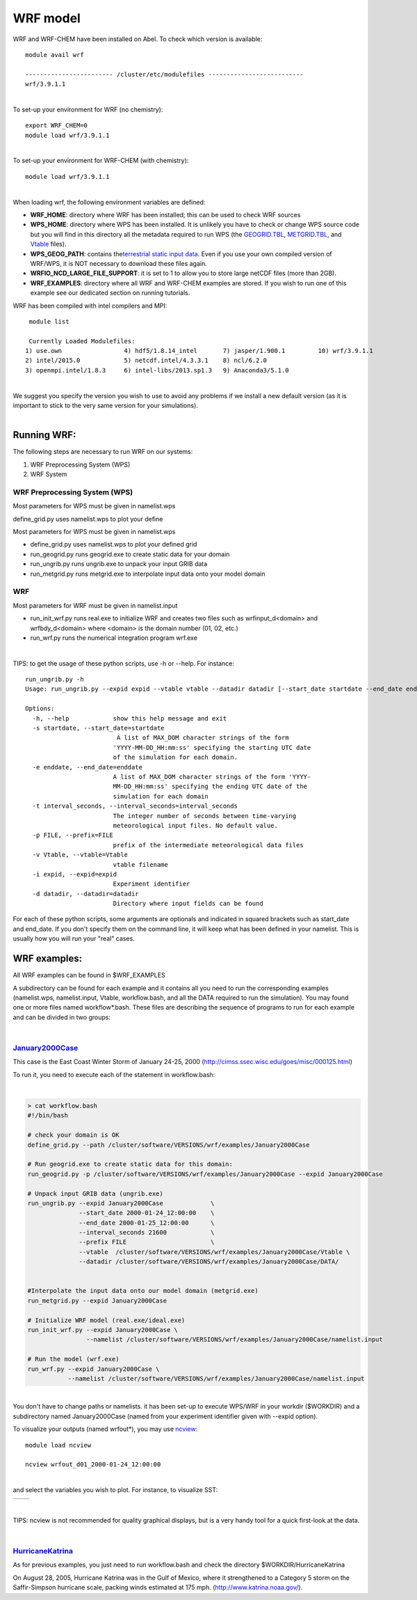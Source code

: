 WRF model 
==========

WRF and WRF-CHEM have been installed on Abel. To check which version is
available:


::

   module avail wrf

   ------------------------ /cluster/etc/modulefiles --------------------------
   wrf/3.9.1.1

| 
| To set-up your environment for WRF (no chemistry):


::

   export WRF_CHEM=0
   module load wrf/3.9.1.1

   
| 
| To set-up your environment for WRF-CHEM (with chemistry):


::

   module load wrf/3.9.1.1
     

| 
| When loading wrf, the following environment variables are defined:

-  **WRF_HOME**: directory where WRF has been installed; this can be
   used to check WRF sources
-  **WPS_HOME**: directory where WPS has been installed. It is unlikely
   you have to check or change WPS source code but you will find in this
   directory all the metadata required to run WPS (the `GEOGRID.TBL`_,
   `METGRID.TBL`_, and `Vtable`_ files).
-  **WPS_GEOG_PATH**: contains the\ `terrestrial static input data`_.
   Even if you use your own compiled version of WRF/WPS, it is NOT
   necessary to download these files again.
-  **WRFIO_NCD_LARGE_FILE_SUPPORT**: it is set to 1 to allow you to
   store large netCDF files (more than 2GB).
-  **WRF_EXAMPLES**: directory where all WRF and WRF-CHEM examples are
   stored. If you wish to run one of this example see our dedicated
   section on running tutorials.

 

WRF has been compiled with intel compilers and MPI:

::

   module list 

   Currently Loaded Modulefiles:
  1) use.own                 4) hdf5/1.8.14_intel       7) jasper/1.900.1         10) wrf/3.9.1.1
  2) intel/2015.0            5) netcdf.intel/4.3.3.1    8) ncl/6.2.0
  3) openmpi.intel/1.8.3     6) intel-libs/2013.sp1.3   9) Anaconda3/5.1.0

| 
| We suggest you specify the version you wish to use to avoid any
  problems if we install a new default version (as it is important to
  stick to the very same version for your  simulations).

| 

Running WRF:
------------

The following steps are necessary to run WRF on our systems:

#. WRF Preprocessing System (WPS)
#. WRF System


WRF Preprocessing System (WPS)
~~~~~~~~~~~~~~~~~~~~~~~~~~~~~~

Most parameters for WPS must be given in namelist.wps

define_grid.py uses namelist.wps to plot your define

Most parameters for WPS must be given in namelist.wps

-  define_grid.py uses namelist.wps to plot your defined grid
-  run_geogrid.py  runs geogrid.exe to create static data for your
   domain
-  run_ungrib.py runs ungrib.exe to unpack your input GRIB data
-  run_metgrid.py runs metgrid.exe to interpolate input data onto your
   model domain

WRF
~~~

Most parameters for WRF must be given in namelist.input

-  run_init_wrf.py runs real.exe to initialize WRF and creates two files
   such as wrfinput_d<domain> and wrfbdy_d<domain> where <domain> is the
   domain number (01, 02, etc.)

-  run_wrf.py runs the numerical integration program wrf.exe

| 

TIPS: to get the usage of these python scripts, use -h or --help. For
instance:

::

   run_ungrib.py -h
   Usage: run_ungrib.py --expid expid --vtable vtable --datadir datadir [--start_date startdate --end_date enddate] [--interval_seconds val] [--prefix FILE]

   Options:
     -h, --help            show this help message and exit
     -s startdate, --start_date=startdate
                            A list of MAX_DOM character strings of the form
                           'YYYY-MM-DD_HH:mm:ss' specifying the starting UTC date
                           of the simulation for each domain.
     -e enddate, --end_date=enddate
                           A list of MAX_DOM character strings of the form 'YYYY-
                           MM-DD_HH:mm:ss' specifying the ending UTC date of the
                           simulation for each domain
     -t interval_seconds, --interval_seconds=interval_seconds
                           The integer number of seconds between time-varying
                           meteorological input files. No default value.
     -p FILE, --prefix=FILE
                           prefix of the intermediate meteorological data files
     -v Vtable, --vtable=Vtable
                           vtable filename
     -i expid, --expid=expid
                           Experiment identifier
     -d datadir, --datadir=datadir
                           Directory where input fields can be found

::

For each of these python scripts, some arguments are optionals and
indicated in squared brackets such as start_date and end_date. If you
don't specify them on the command line, it will keep what has been
defined in your namelist.  This is usually how you will run your "real"
cases.

WRF examples:
-------------

All WRF examples can be found in $WRF_EXAMPLES

A subdirectory can be found for each example and it contains all you
need to run the corresponding examples (namelist.wps, namelist.input,
Vtable, workflow.bash, and all the DATA required to run the simulation).
You may found one or more files named workflow*.bash. These files are
describing the sequence of programs to run for each example and can be
divided in two groups:

| 

`January2000Case`_
~~~~~~~~~~~~~~~~~~

This case is the East Coast Winter Storm of January 24-25, 2000
(http://cimss.ssec.wisc.edu/goes/misc/000125.html)

To run it, you need to execute each of the statement in workflow.bash:

| 

.. code:: bodytext

   > cat workflow.bash
   #!/bin/bash

   # check your domain is OK
   define_grid.py --path /cluster/software/VERSIONS/wrf/examples/January2000Case

   # Run geogrid.exe to create static data for this domain:
   run_geogrid.py -p /cluster/software/VERSIONS/wrf/examples/January2000Case --expid January2000Case

   # Unpack input GRIB data (ungrib.exe)
   run_ungrib.py --expid January2000Case             \
                 --start_date 2000-01-24_12:00:00    \
                 --end_date 2000-01-25_12:00:00      \
                 --interval_seconds 21600            \
                 --prefix FILE                       \
                 --vtable  /cluster/software/VERSIONS/wrf/examples/January2000Case/Vtable \
                 --datadir /cluster/software/VERSIONS/wrf/examples/January2000Case/DATA/


   #Interpolate the input data onto our model domain (metgrid.exe)
   run_metgrid.py --expid January2000Case

   # Initialize WRF model (real.exe/ideal.exe)
   run_init_wrf.py --expid January2000Case \
                   --namelist /cluster/software/VERSIONS/wrf/examples/January2000Case/namelist.input

   # Run the model (wrf.exe)
   run_wrf.py --expid January2000Case \
              --namelist /cluster/software/VERSIONS/wrf/examples/January2000Case/namelist.input

| 
| You don't have to change paths or namelists. it has been set-up to
  execute WPS/WRF in your workdir ($WORKDIR) and a subdirectory named
  January2000Case (named from your experiment identifier given with
  --expid option).

To visualize your outputs (named wrfout*), you may use `ncview`_:

::

             module load ncview

             ncview wrfout_d01_2000-01-24_12:00:00

| 
| and select the variables you wish to plot.  For instance, to visualize
  SST:

+-----------------------------------+-----------------------------------+
| .. container:: floatnone          | .. container:: floatnone          |
|                                   |                                   |
|    |Ncview-p1.png|                |    |Ncview-p2.png|                |
+-----------------------------------+-----------------------------------+

| 

TIPS: ncview is not recommended for quality graphical displays, but is a
very handy tool for a quick first-look at the data.

| 

`HurricaneKatrina`_\  
~~~~~~~~~~~~~~~~~~~~~~

As for previous examples, you just need to run workflow.bash and check
the directory $WORKDIR/HurricaneKatrina

On August 28, 2005, Hurricane Katrina was in the Gulf of Mexico, where
it strengthened to a Category 5 storm on the Saffir-Simpson hurricane
scale, packing winds estimated at 175 mph.
(http://www.katrina.noaa.gov/).

.. _ncview: http://meteora.ucsd.edu/~pierce/ncview_home_page.html
.. _HurricaneKatrina: http://www2.mmm.ucar.edu/wrf/OnLineTutorial/CASES/SingleDomain/

.. |Ncview-p1.png| image:: ./WRFand%20WRF-CHEM%20-%20mn_geo_geoit_files/Ncview-p1.png
   :width: 570px
   :height: 529px
   :target: https://wiki.uio.no/mn/geo/geoit/index.php/File:Ncview-p1.png
.. |Ncview-p2.png| image:: ./WRFand%20WRF-CHEM%20-%20mn_geo_geoit_files/Ncview-p2.png
   :width: 363px
   :height: 327px
   :target: https://wiki.uio.no/mn/geo/geoit/index.php/File:Ncview-p2.png
   
   
.. _January2000Case: http://www2.mmm.ucar.edu/wrf/OnLineTutorial/CASES/JAN00/
.. _GEOGRID.TBL: http://www2.mmm.ucar.edu/wrf/users/docs/user_guide_V3/users_guide_chap3.htm#_Description_of_GEOGRID.TBL
.. _METGRID.TBL: http://www2.mmm.ucar.edu/wrf/users/docs/user_guide_V3/users_guide_chap3.htm#_Description_of_METGRID.TBL
.. _Vtable: http://www2.mmm.ucar.edu/wrf/users/docs/user_guide_V3/users_guide_chap3.htm#_Creating_and_Editing
.. _terrestrial static input data: http://www2.mmm.ucar.edu/wrf/OnLineTutorial/Basics/GEOGRID/ter_data.htm
